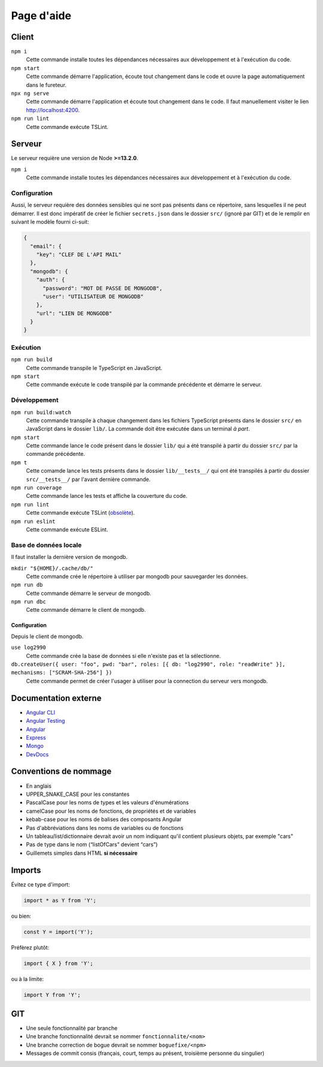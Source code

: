 ###########
Page d'aide
###########

******
Client
******

``npm i``
  Cette commande installe toutes les dépendances nécessaires aux développement
  et à l'exécution du code.

``npm start``
  Cette commande démarre l'application, écoute tout changement dans le code et
  ouvre la page automatiquement dans le fureteur.

``npx ng serve``
  Cette commande démarre l'application et écoute tout changement dans le code.
  Il faut manuellement visiter le lien http://localhost:4200.

``npm run lint``
  Cette commande exécute TSLint.

*******
Serveur
*******

Le serveur requière une version de Node **>=13.2.0**.

``npm i``
  Cette commande installe toutes les dépendances nécessaires aux développement
  et à l'exécution du code.

Configuration
=============

Aussi, le serveur requière des données sensibles qui ne sont pas présents dans
ce répertoire, sans lesquelles il ne peut démarrer. Il est donc impératif de
créer le fichier ``secrets.json`` dans le dossier ``src/`` (ignoré par GIT) et
de le remplir en suivant le modèle fourni ci-suit:

.. code-block:: json

  {
    "email": {
      "key": "CLEF DE L'API MAIL"
    },
    "mongodb": {
      "auth": {
        "password": "MOT DE PASSE DE MONGODB",
        "user": "UTILISATEUR DE MONGODB"
      },
      "url": "LIEN DE MONGODB"
    }
  }

Exécution
=========

``npm run build``
  Cette commande transpile le TypeScript en JavaScript.

``npm start``
  Cette commande exécute le code transpilé par la commande précédente et démarre
  le serveur.

Développement
=============

``npm run build:watch``
  Cette commande transpile à chaque changement dans les fichiers TypeScript
  présents dans le dossier ``src/`` en JavaScript dans le dossier ``lib/``.
  La commande doit être exécutée dans un terminal *à part*.

``npm start``
  Cette commande lance le code présent dans le dossier ``lib/`` qui a été
  transpilé à partir du dossier ``src/`` par la commande précédente.

``npm t``
  Cette comamde lance les tests présents dans le dossier ``lib/__tests__/`` qui
  ont été transpilés à partir du dossier ``src/__tests__/`` par l'avant dernière
  commande.

``npm run coverage``
  Cette commande lance les tests et affiche la couverture du code.

``npm run lint``
  Cette commande exécute TSLint (`obsolète <https://medium.com/palantir/tslint-in-2019-1a144c2317a9>`_).

``npm run eslint``
  Cette commande exécute ESLint.

Base de données locale
======================

Il faut installer la dernière version de mongodb.

``mkdir "${HOME}/.cache/db/"``
  Cette commande crée le répertoire à utiliser par mongodb pour sauvegarder les
  données.

``npm run db``
  Cette commande démarre le serveur de mongodb.

``npm run dbc``
  Cette commande démarre le client de mongodb.

Configuration
-------------

Depuis le client de mongodb.

``use log2990``
  Cette commande crée la base de données si elle n'existe pas et la sélectionne.

``db.createUser({ user: "foo", pwd: "bar", roles: [{ db: "log2990", role: "readWrite" }], mechanisms: ["SCRAM-SHA-256"] })``
  Cette commande permet de créer l'usager à utiliser pour la connection du
  serveur vers mongodb.

*********************
Documentation externe
*********************

- `Angular CLI <//github.com/angular/angular-cli/blob/master/README.md>`_

- `Angular Testing <//angular.io/guide/testing>`_

- `Angular <//angular.io/docs>`_

- `Express <//expressjs.com/en/4x/api.html>`_

- `Mongo <//docs.mongodb.com/manual/>`_

- `DevDocs <//devdocs.io>`_

**********************
Conventions de nommage
**********************

- En anglais

- UPPER_SNAKE_CASE pour les constantes

- PascalCase pour les noms de types et les valeurs d'énumérations

- camelCase pour les noms de fonctions, de propriétés et de variables

- kebab-case pour les noms de balises des composants Angular

- Pas d'abbréviations dans les noms de variables ou de fonctions

- Un tableau/list/dictionnaire devrait avoir un nom indiquant qu'il contient
  plusieurs objets, par exemple "cars"

- Pas de type dans le nom (“listOfCars” devient “cars”)

- Guillemets simples dans HTML **si nécessaire**

*******
Imports
*******

Évitez ce type d'import:

.. code-block:: js

  import * as Y from 'Y';

ou bien:

.. code-block:: js

  const Y = import('Y');

Préfèrez plutôt:

.. code-block:: js

  import { X } from 'Y';

ou à la limite:

.. code-block:: js

  import Y from 'Y';

***
GIT
***

- Une seule fonctionnalité par branche

- Une branche fonctionnalité devrait se nommer ``fonctionnalite/<nom>``

- Une branche correction de bogue devrait se nommer ``boguefixe/<npm>``

- Messages de commit consis (français, court, temps au présent, troisième
  personne du singulier)

.. vim:cc=80:tw=80:fo+=t:fo-=l
